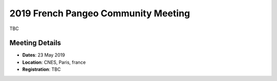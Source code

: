 .. _2019_french-pangeo-meeting:

2019 French Pangeo Community Meeting
=============================

TBC

Meeting Details
---------------
- **Dates**: 23 May 2019
- **Location**: CNES, Paris, france
- **Registration**: TBC
